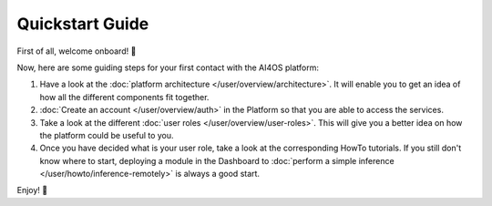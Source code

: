.. highlight:: console

Quickstart Guide
=================

First of all, welcome onboard! 🎉

Now, here are some guiding steps for your first contact with the AI4OS platform:

1. Have a look at the :doc:`platform architecture </user/overview/architecture>`.
   It will enable you to get an idea of how all the different components fit together.
2. :doc:`Create an account </user/overview/auth>` in the Platform so that you are
   able to access the services.
3. Take a look at the different :doc:`user roles </user/overview/user-roles>`.
   This will give you a better idea on how the platform could be useful to you.
4. Once you have decided what is your user role, take a look at the corresponding
   HowTo tutorials.
   If you still don't know where to start, deploying a module in the Dashboard to
   :doc:`perform a simple inference </user/howto/inference-remotely>` is always a good start.

Enjoy! 🚀
